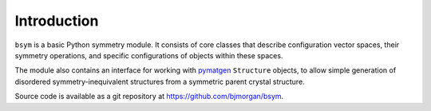 Introduction
============

``bsym`` is a basic Python symmetry module. It consists of core
classes that describe configuration vector spaces, their symmetry
operations, and specific configurations of objects within these spaces.

The module also contains an interface for working with
`pymatgen <http://pymatgen.org>`__ ``Structure`` objects, to allow
simple generation of disordered symmetry-inequivalent structures from a
symmetric parent crystal structure.

Source code is available as a git repository at https://github.com/bjmorgan/bsym.
